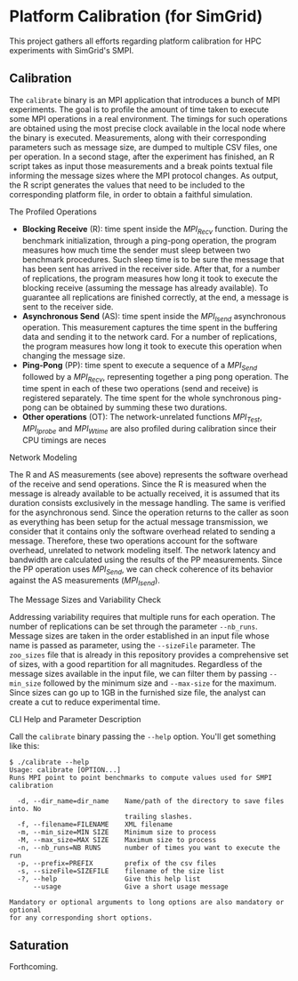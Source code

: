* Platform Calibration (for SimGrid)

This project gathers all efforts regarding platform calibration for HPC
experiments with SimGrid's SMPI.

** Calibration

The =calibrate= binary is an MPI application that introduces a bunch of
MPI experiments. The goal is to profile the amount of time taken to
execute some MPI operations in a real environment. The timings for such
operations are obtained using the most precise clock available in the
local node where the binary is executed. Measurements, along with their
corresponding parameters such as message size, are dumped to multiple
CSV files, one per operation. In a second stage, after the experiment
has finished, an R script takes as input those measurements and a break
points textual file informing the message sizes where the MPI protocol
changes. As output, the R script generates the values that need to be
included to the corresponding platform file, in order to obtain a
faithful simulation.

**** The Profiled Operations

- *Blocking Receive* (R): time spent inside the /MPI_Recv/ function.
  During the benchmark initialization, through a ping-pong operation,
  the program measures how much time the sender must sleep between two
  benchmark procedures. Such sleep time is to be sure the message that
  has been sent has arrived in the receiver side. After that, for a
  number of replications, the program measures how long it took to
  execute the blocking receive (assuming the message has already
  available). To guarantee all replications are finished correctly, at
  the end, a message is sent to the receiver side.
- *Asynchronous Send* (AS): time spent inside the /MPI_Isend/
  asynchronous operation. This measurement captures the time spent in
  the buffering data and sending it to the network card. For a number of
  replications, the program measures how long it took to execute this
  operation when changing the message size.
- *Ping-Pong* (PP): time spent to execute a sequence of a /MPI_Send/
  followed by a /MPI_Recv/, representing together a ping pong
  operation. The time spent in each of these two operations (send and
  receive) is registered separately. The time spent for the whole
  synchronous ping-pong can be obtained by summing these two durations.
- *Other operations* (OT): The network-unrelated functions /MPI_Test/,
  /MPI_Iprobe/ and /MPI_Wtime/ are also profiled during calibration
  since their CPU timings are neces

**** Network Modeling

The R and AS measurements (see above) represents the software overhead
of the receive and send operations. Since the R is measured when the
message is already available to be actually received, it is assumed that
its duration consists exclusively in the message handling. The same is
verified for the asynchronous send. Since the operation returns to the
caller as soon as everything has been setup for the actual message
transmission, we consider that it contains only the software overhead
related to sending a message. Therefore, these two operations account
for the software overhead, unrelated to network modeling itself. The
network latency and bandwidth are calculated using the results of the PP
measurements. Since the PP operation uses /MPI_Send/, we can check
coherence of its behavior against the AS measurements (/MPI_Isend/).

**** The Message Sizes and Variability Check

Addressing variability requires that multiple runs for each operation.
The number of replications can be set through the parameter =--nb_runs=.
Message sizes are taken in the order established in an input file whose
name is passed as parameter, using the =--sizeFile= parameter. The
=zoo_sizes= file that is already in this repository provides a
comprehensive set of sizes, with a good repartition for all magnitudes.
Regardless of the message sizes available in the input file, we can
filter them by passing =--min_size= followed by the minimum size and
=--max-size= for the maximum. Since sizes can go up to 1GB in the
furnished size file, the analyst can create a cut to reduce experimental
time.

**** CLI Help and Parameter Description

Call the =calibrate= binary passing the =--help= option. You'll get
something like this:

#+BEGIN_EXAMPLE
    $ ./calibrate --help
    Usage: calibrate [OPTION...]
    Runs MPI point to point benchmarks to compute values used for SMPI calibration

      -d, --dir_name=dir_name    Name/path of the directory to save files into. No
                                 trailing slashes.
      -f, --filename=FILENAME    XML filename
      -m, --min_size=MIN SIZE    Minimum size to process
      -M, --max_size=MAX SIZE    Maximum size to process
      -n, --nb_runs=NB RUNS      number of times you want to execute the run
      -p, --prefix=PREFIX        prefix of the csv files
      -s, --sizeFile=SIZEFILE    filename of the size list
      -?, --help                 Give this help list
          --usage                Give a short usage message

    Mandatory or optional arguments to long options are also mandatory or optional
    for any corresponding short options.
#+END_EXAMPLE

** Saturation

Forthcoming.
